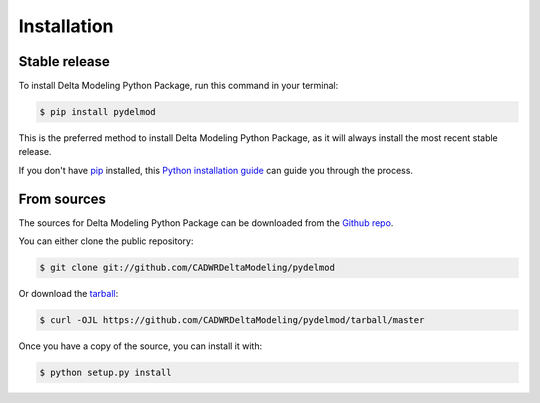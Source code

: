 .. highlight:: shell

============
Installation
============


Stable release
--------------

To install Delta Modeling Python Package, run this command in your terminal:

.. code-block:: console

    $ pip install pydelmod

This is the preferred method to install Delta Modeling Python Package, as it will always install the most recent stable release.

If you don't have `pip`_ installed, this `Python installation guide`_ can guide
you through the process.

.. _pip: https://pip.pypa.io
.. _Python installation guide: http://docs.python-guide.org/en/latest/starting/installation/


From sources
------------

The sources for Delta Modeling Python Package can be downloaded from the `Github repo`_.

You can either clone the public repository:

.. code-block:: console

    $ git clone git://github.com/CADWRDeltaModeling/pydelmod

Or download the `tarball`_:

.. code-block:: console

    $ curl -OJL https://github.com/CADWRDeltaModeling/pydelmod/tarball/master

Once you have a copy of the source, you can install it with:

.. code-block:: console

    $ python setup.py install


.. _Github repo: https://github.com/CADWRDeltaModeling/pydelmod
.. _tarball: https://github.com/CADWRDeltaModeling/pydelmod/tarball/master

